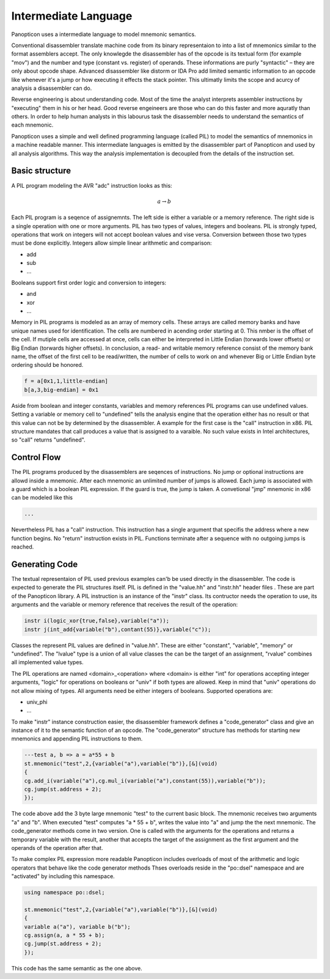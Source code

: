 Intermediate Language
=====================

Panopticon uses a intermediate language to model mnemonic semantics.

Conventional disassembler translate machine code from its binary representaion to into a list of mnemonics similar to the format assemblers accept. The only knowlegde the disassembler has of the opcode is its textual form (for example "mov") and the number and type (constant vs. register) of operands. These informations are purly "syntactic" – they are only about opcode shape. Advanced disassembler like distorm or IDA Pro add limited semantic information to an opcode like whenever it's a jump or how executing it effects the stack pointer. This ultimatly limits the scope and acurcy of analysis a disassembler can do.

Reverse engineering is about understanding code. Most of the time the analyst interprets assembler instructions by "executing" them in his or her head. Good reverse engeineers are those who can do this faster and more aquratly than others. In order to help human analysts in this labourus task the disassembler needs to understand the semantics of each mnemonic.

Panopticon uses a simple and well defined programming language (called PIL) to model the semantics of mnemonics in a machine readable manner. This intermediate languages is emitted by the disassembler part of Panopticon and used by all analysis algorithms. This way the analysis implementation is decoupled from the details of the instruction set.

Basic structure
---------------

A PIL program modeling the AVR "adc" instruction looks as this:

.. math::
  a \rightarrow b

Each PIL program is a seqence of assignemnts. The left side is either a variable or a memory reference. The right side is a single operation with one or more arguments. PIL has two types of values, integers and booleans. PIL is strongly typed, operations that work on integers will not accept boolean values and vise versa. Conversion between those two types must be done explicitly. Integers allow simple linear arithmetic and comparison:

- add
- sub
- ...

Booleans support first order logic and conversion to integers:

- and
- xor
- ...

Memory in PIL programs is modeled as an array of memory cells. These arrays are called memory banks and have unique names used for identification. The cells are numbered in acending order starting at 0. This nmber is the offset of the cell. If mutiple cells are accessed at once, cells can either be interpreted in Little Endian (torwards lower offsets) or Big Endian (torwards higher offsets). In conclusion, a read- and writable memory reference consist of the memory bank name, the offset of the first cell to be read/written, the number of cells to work on and whenever Big or Little Endian byte ordering should be honored.

.. code-block:: c++

  f = a[0x1,1,little-endian]
  b[a,3,big-endian] = 0x1

Aside from boolean and integer constants, variables and memory references PIL programs can use undefined values. Setting a variable or memory cell to "undefined" tells the analysis engine that the operation either has no result or that this value can not be by determined by the disassembler. A example for the first case is the "call" instruction in x86. PIL structure mandates that call produces a value that is assigned to a varaible. No such value exists in Intel architectures, so "call" returns "undefined".

Control Flow
------------

The PIL programs produced by the disassemblers are seqences of instructions. No jump or optional instructions are allowd inside a mnemonic. After each mnemonic an unlimited number of jumps is allowed. Each jump is associated with a guard which is a boolean PIL expression. If the guard is true, the jump is taken. A convetional "jmp" mnemonic in x86 can be modeled like this

.. code-block:: c++

  ...

Nevertheless PIL has a "call" instruction. This instruction has a single argument that specifis the address where a new function begins. No "return" instruction exists in PIL. Functions terminate after a sequence with no outgoing jumps is reached.

Generating Code
---------------

The textual representaion of PIL used previous examples can'b be used directly in the disassembler. The code is expected to generate the PIL structures itself. PIL is defined in the "value.hh" and "instr.hh" header files . These are part of the Panopticon library. A PIL instruction is an instance of the "instr" class. Its contructor needs the operation to use, its arguments and the variable or memory reference that receives the result of the operation:

.. code-block:: c++

  instr i(logic_xor{true,false},variable("a"));
  instr j(int_add{variable("b"),contant(55)},variable("c"));

Classes the represent PIL values are defined in "value.hh". These are either "constant", "variable", "memory" or "undefined". The "lvalue" type is a union of all value classes the can be the target of an assignment, "rvalue" combines all implemented value types.

The PIL operations are named <domain>_<operation> where <domain> is either "int" for operations accepting integer arguments, "logic" for operations on booleans or "univ" if both types are allowed. Keep in mind that "univ" operations do not allow mixing of types. All arguments need be either integers of booleans. Supported operations are:

- univ_phi
- ...

To make "instr" instance construction easier, the disassembler framework defines a "code_generator" class and give an instance of it to the semantic function of an opcode. The "code_generator" structure has methods for starting new mnemonics and appending PIL instructions to them.

.. code-block:: c++

  ---test a, b => a = a*55 + b
  st.mnemonic("test",2,{variable("a"),variable("b")},[&](void)
  {
  cg.add_i(variable("a"),cg.mul_i(variable("a"),constant(55)),variable("b"));
  cg.jump(st.address + 2);
  });

The code above add the 3 byte large mnemonic "test" to the current basic block. The mnemonic receives two arguments "a" and "b". When executed "test" computes "a * 55 + b", writes the value into "a" and jump the the next mnemonic. The code_generator methods come in two version. One is called with the arguments for the operations and returns a temporary variable with the result, another that accepts the target of the assignment as the first argument and the operands of the operation after that.

To make complex PIL expression more readable Panopticon includes overloads of most of the arithmetic and logic operators that behave like the code generator methods Thses overloads reside in the "po::dsel" namespace and are "activated" by including this namespace.

.. code-block:: c++

  using namespace po::dsel;

  st.mnemonic("test",2,{variable("a"),variable("b")},[&](void)
  {
  variable a("a"), variable b("b");
  cg.assign(a, a * 55 + b);
  cg.jump(st.address + 2);
  });

This code has the same semantic as the one above.
